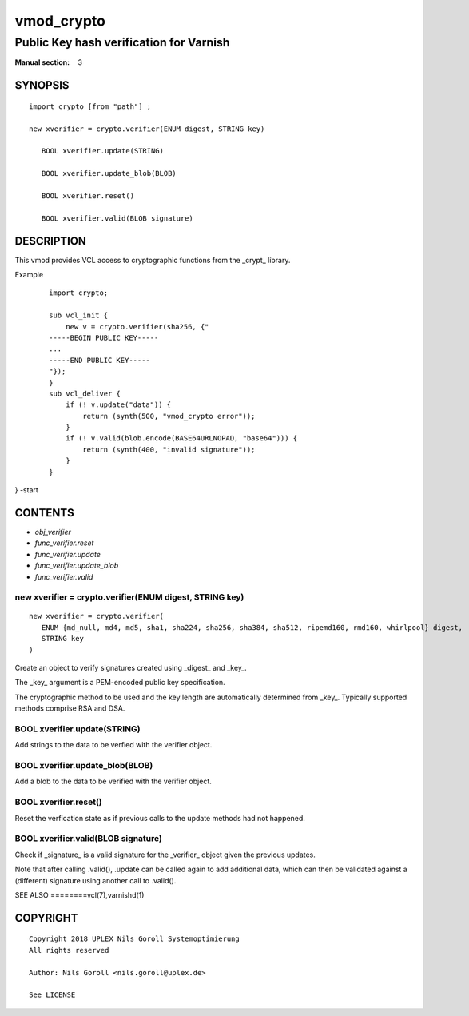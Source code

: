 ..
.. NB:  This file is machine generated, DO NOT EDIT!
..
.. Edit vmod.vcc and run make instead
..

.. role:: ref(emphasis)

.. _vmod_crypto(3):

===========
vmod_crypto
===========

----------------------------------------
Public Key hash verification for Varnish
----------------------------------------

:Manual section: 3

SYNOPSIS
========


::

   import crypto [from "path"] ;
   
   new xverifier = crypto.verifier(ENUM digest, STRING key)
  
      BOOL xverifier.update(STRING)
  
      BOOL xverifier.update_blob(BLOB)
  
      BOOL xverifier.reset()
  
      BOOL xverifier.valid(BLOB signature)
  


DESCRIPTION
===========

This vmod provides VCL access to cryptographic functions from the
_crypt_ library.

Example
    ::

	import crypto;

	sub vcl_init {
	    new v = crypto.verifier(sha256, {"
	-----BEGIN PUBLIC KEY-----
	...
	-----END PUBLIC KEY-----
	"});
	}
	sub vcl_deliver {
	    if (! v.update("data")) {
		return (synth(500, "vmod_crypto error"));
	    }
	    if (! v.valid(blob.encode(BASE64URLNOPAD, "base64"))) {
		return (synth(400, "invalid signature"));
	    }
	}
} -start

CONTENTS
========

* :ref:`obj_verifier`
* :ref:`func_verifier.reset`
* :ref:`func_verifier.update`
* :ref:`func_verifier.update_blob`
* :ref:`func_verifier.valid`


.. _obj_verifier:

new xverifier = crypto.verifier(ENUM digest, STRING key)
--------------------------------------------------------

::

   new xverifier = crypto.verifier(
      ENUM {md_null, md4, md5, sha1, sha224, sha256, sha384, sha512, ripemd160, rmd160, whirlpool} digest,
      STRING key
   )

Create an object to verify signatures created using _digest_ and
_key_.

The _key_ argument is a PEM-encoded public key specification.

The cryptographic method to be used and the key length are
automatically determined from _key_. Typically supported methods
comprise RSA and DSA.

.. _func_verifier.update:

BOOL xverifier.update(STRING)
-----------------------------

Add strings to the data to be verfied with the verifier object.


.. _func_verifier.update_blob:

BOOL xverifier.update_blob(BLOB)
--------------------------------

Add a blob to the data to be verified with the verifier object.


.. _func_verifier.reset:

BOOL xverifier.reset()
----------------------

Reset the verfication state as if previous calls to the update methods
had not happened.


.. _func_verifier.valid:

BOOL xverifier.valid(BLOB signature)
------------------------------------

Check if _signature_ is a valid signature for the _verifier_ object
given the previous updates.

Note that after calling .valid(), .update can be called again to add
additional data, which can then be validated against a (different)
signature using another call to .valid().


SEE ALSO
========vcl\(7),varnishd\(1)





COPYRIGHT
=========

::

  Copyright 2018 UPLEX Nils Goroll Systemoptimierung
  All rights reserved
 
  Author: Nils Goroll <nils.goroll@uplex.de>
 
  See LICENSE
 
